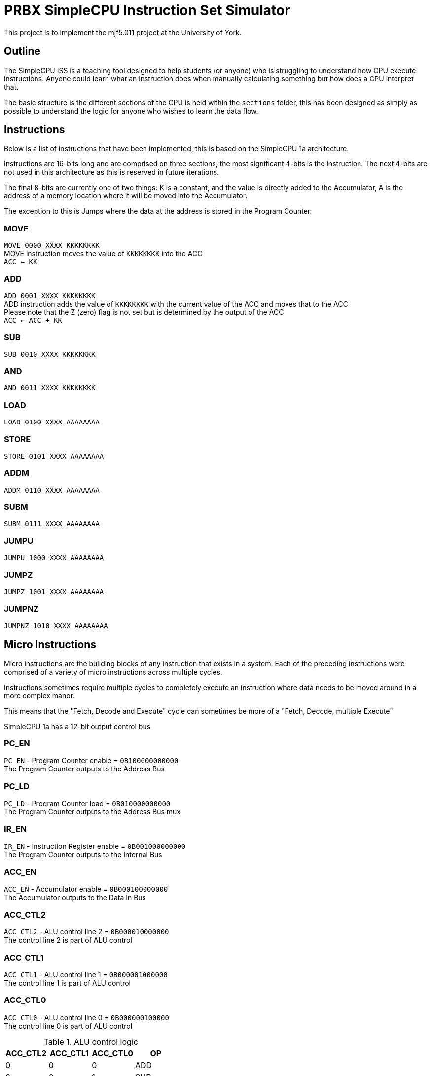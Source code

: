 = PRBX SimpleCPU Instruction Set Simulator

This project is to implement the mjf5.011 project at the University of York.

== Outline

The SimpleCPU ISS is a teaching tool designed to help students (or anyone) who is struggling to understand how CPU
execute instructions. Anyone could learn what an instruction does when manually calculating something but how does a
CPU interpret that.

The basic structure is the different sections of the CPU is held within the `sections` folder, this has been designed
as simply as possible to understand the logic for anyone who wishes to learn the data flow.

== Instructions

Below is a list of instructions that have been implemented, this is based on the SimpleCPU 1a architecture.

Instructions are 16-bits long and are comprised on three sections, the most significant 4-bits is the instruction.
The next 4-bits are not used in this architecture as this is reserved in future iterations.

The final 8-bits are currently one of two things: K is a constant, and the value is directly added to the Accumulator,
A is the address of a memory location where it will be moved into the Accumulator.

The exception to this is Jumps where the data at the address is stored in the Program Counter.

=== MOVE
[%hardbreaks]
`MOVE   0000 XXXX KKKKKKKK`
MOVE instruction moves the value of `KKKKKKKK` into the ACC
`ACC <- KK`

=== ADD
[%hardbreaks]
`ADD    0001 XXXX KKKKKKKK`
ADD instruction adds the value of `KKKKKKKK` with the current value of the ACC and moves that to the ACC
Please note that the Z (zero) flag is not set but is determined by the output of the ACC
`ACC <- ACC + KK`

=== SUB
[%hardbreaks]
`SUB    0010 XXXX KKKKKKKK`

=== AND
[%hardbreaks]
`AND    0011 XXXX KKKKKKKK`

=== LOAD
[%hardbreaks]
`LOAD   0100 XXXX AAAAAAAA`

=== STORE
[%hardbreaks]
`STORE  0101 XXXX AAAAAAAA`

=== ADDM
[%hardbreaks]
`ADDM   0110 XXXX AAAAAAAA`

=== SUBM
[%hardbreaks]
`SUBM   0111 XXXX AAAAAAAA`

=== JUMPU
[%hardbreaks]
`JUMPU  1000 XXXX AAAAAAAA`

=== JUMPZ
[%hardbreaks]
`JUMPZ  1001 XXXX AAAAAAAA`

=== JUMPNZ
[%hardbreaks]
`JUMPNZ 1010 XXXX AAAAAAAA`

== Micro Instructions

Micro instructions are the building blocks of any instruction that exists in a system.
Each of the preceding instructions were comprised of a variety of micro instructions across multiple cycles.

Instructions sometimes require multiple cycles to completely execute an instruction where data needs to be moved around
in a more complex manor.

This means that the "Fetch, Decode and Execute" cycle can sometimes be more of a "Fetch, Decode, multiple Execute"

SimpleCPU 1a has a 12-bit output control bus

=== PC_EN
[%hardbreaks]
`PC_EN` - Program Counter enable = `0B100000000000`
The Program Counter outputs to the Address Bus

=== PC_LD
[%hardbreaks]
`PC_LD` - Program Counter load = `0B010000000000`
The Program Counter outputs to the Address Bus mux

=== IR_EN
[%hardbreaks]
`IR_EN` - Instruction Register enable = `0B001000000000`
The Program Counter outputs to the Internal Bus

=== ACC_EN
[%hardbreaks]
`ACC_EN` - Accumulator enable = `0B000100000000`
The Accumulator outputs to the Data In Bus

=== ACC_CTL2
[%hardbreaks]
`ACC_CTL2` - ALU control line 2 = `0B000010000000`
The control line 2 is part of ALU control

=== ACC_CTL1
[%hardbreaks]
`ACC_CTL1` - ALU control line 1 = `0B000001000000`
The control line 1 is part of ALU control

=== ACC_CTL0
[%hardbreaks]
`ACC_CTL0` - ALU control line 0 = `0B000000100000`
The control line 0 is part of ALU control

.ALU control logic
,===
ACC_CTL2, ACC_CTL1, ACC_CTL0, OP

0,0,0,ADD
0,0,1,SUB
0,1,0,AND
0,1,1,NU
1,0,0,PASS
1,0,1,NU
1,1,0,NU
1,1,1,NU
,===
Not used is denoted by `NU`

=== ADDR_SEL
[%hardbreaks]
`ADDR_SEL` - Address mux selector = `0B000000010000`
Signal 0 passes the Program Counter to the Address Bus
Signal 1 passes the Internal Bus to the Address Bus

=== DATA_SEL
[%hardbreaks]
`DATA_SEL` - Data mux selector = `0B000000001000`
Signal 0 passes the Internal Bus to the ALU
Signal 1 passes the Data Out Bus to the ALU

=== RAM_EN
[%hardbreaks]
`RAM_EN` - RAM enable = `0B000000000100`
The RAM outputs to the Data Out Bus (not used)

=== RAM_WR
[%hardbreaks]
`RAM_WR` - RAM write enable = `0B000000000010`
The RAM accepts data in from the Data In Bus

=== ROM_EN
[%hardbreaks]
`ROM_EN` - ROM enable = `0B000000000001`
The RAM outputs to the Data Out Bus (not used)
